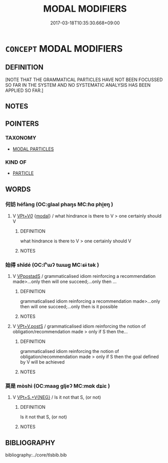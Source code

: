 # -*- mode: mandoku-tls-view -*-
#+TITLE: MODAL MODIFIERS
#+DATE: 2017-03-18T10:35:30.668+09:00        
#+STARTUP: content
* =CONCEPT= MODAL MODIFIERS
:PROPERTIES:
:CUSTOM_ID: uuid-bab0a885-7fba-4532-95bc-057e5692c0f9
:END:
** DEFINITION

[NOTE THAT THE GRAMMATICAL PARTICLES HAVE NOT BEEN FOCUSSED SO FAR IN THE SYSTEM AND NO SYSTEMATIC ANALYSIS HAS BEEN APPLIED SO FAR.]

** NOTES

** POINTERS
*** TAXONOMY
 - [[tls:concept:MODAL PARTICLES][MODAL PARTICLES]]

*** KIND OF
 - [[tls:concept:PARTICLE][PARTICLE]]

** WORDS
   :PROPERTIES:
   :VISIBILITY: children
   :END:
*** 何妨 héfàng (OC:ɡlaal phaŋs MC:ɦɑ phi̯ɐŋ )
:PROPERTIES:
:CUSTOM_ID: uuid-b517509f-2b55-48b5-bb74-64597a77bf0c
:Char+: 何(9,5/7) 妨(38,4/7) 
:GY_IDS+: uuid-9ff11b21-1353-47ba-bcda-66484aef3dc1 uuid-140a84f4-f6f2-4ef4-8abb-19b19436fecb
:PY+: hé fàng    
:OC+: ɡlaal phaŋs    
:MC+: ɦɑ phi̯ɐŋ    
:END: 
**** V [[tls:syn-func::#uuid-7918d628-430e-4537-afca-f2b1b4144611][VPt+V/0/]] {[[tls:sem-feat::#uuid-7f49a8f4-6da3-4126-b6d9-8df15a825002][modal]]} / what hindrance is there to V > one certainly should V
:PROPERTIES:
:CUSTOM_ID: uuid-c10ecd27-8c80-49fc-a595-df01d5505772
:END:
****** DEFINITION

what hindrance is there to V > one certainly should V

****** NOTES

*** 始得 shǐdé (OC:lʰɯʔ tɯɯɡ MC:ɕɨ tək )
:PROPERTIES:
:CUSTOM_ID: uuid-edbd08a5-53d0-485e-8035-4705aeb55579
:Char+: 始(38,5/8) 得(60,8/11) 
:GY_IDS+: uuid-a148ce2d-fb75-42e9-844f-b9cea352ffdd uuid-2f255ab2-0652-443e-94c1-e442903989f8
:PY+: shǐ dé    
:OC+: lʰɯʔ tɯɯɡ    
:MC+: ɕɨ tək    
:END: 
**** V [[tls:syn-func::#uuid-fb07383f-5730-4ace-9cf3-eb00c5b1239b][VPpostadS]] / grammaticalised idiom reinforcing a recommendation made>...only then will one succeed;...only then ...
:PROPERTIES:
:CUSTOM_ID: uuid-9391d325-b8e4-4418-9f2e-75a7e72f8fd0
:END:
****** DEFINITION

grammaticalised idiom reinforcing a recommendation made>...only then will one succeed;...only then is it possible

****** NOTES

**** V [[tls:syn-func::#uuid-886f5801-cdad-459f-8e1e-967368f80619][VPt+V.postS]] / grammaticalised idiom reinforcing the notion of obligation/recommendation made > only if S then the...
:PROPERTIES:
:CUSTOM_ID: uuid-3e9fef04-00e0-4dec-a087-b4692457846a
:END:
****** DEFINITION

grammaticalised idiom reinforcing the notion of obligation/recommendation made > only if S then the goal defined by V will be achieved

****** NOTES

*** 莫是 mòshì (OC:maaɡ ɡljeʔ MC:mɑk dʑiɛ )
:PROPERTIES:
:CUSTOM_ID: uuid-1c5a5456-227a-45f5-94f1-f6629d0f977a
:Char+: 莫(140,7/13) 是(72,5/9) 
:GY_IDS+: uuid-c274697f-12db-40b6-b2d5-11c779a53e87 uuid-4342b9fe-7e09-40cb-ad1a-fbf479505d5f
:PY+: mò shì    
:OC+: maaɡ ɡljeʔ    
:MC+: mɑk dʑiɛ    
:END: 
**** V [[tls:syn-func::#uuid-ec1f463b-3297-489a-9917-e28a783bdcb3][VPt+S.+V{NEG}]] / Is it not that S, (or not)
:PROPERTIES:
:CUSTOM_ID: uuid-d9d9dd8f-86a0-4bbb-88dc-82cc1cf5871c
:END:
****** DEFINITION

Is it not that S, (or not)

****** NOTES

** BIBLIOGRAPHY
bibliography:../core/tlsbib.bib

